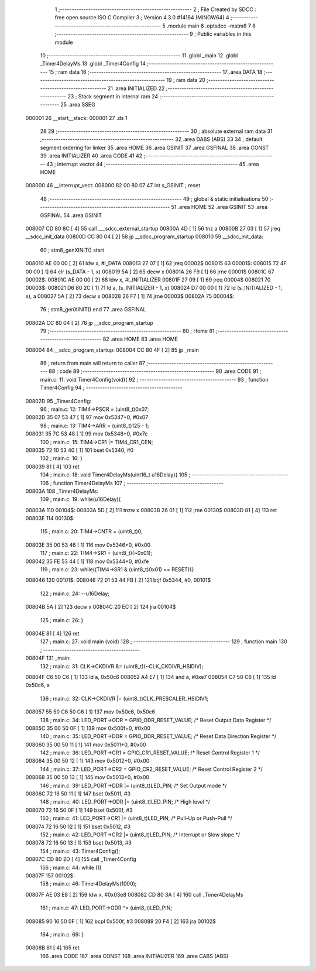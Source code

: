                                       1 ;--------------------------------------------------------
                                      2 ; File Created by SDCC : free open source ISO C Compiler 
                                      3 ; Version 4.3.0 #14184 (MINGW64)
                                      4 ;--------------------------------------------------------
                                      5 	.module main
                                      6 	.optsdcc -mstm8
                                      7 	
                                      8 ;--------------------------------------------------------
                                      9 ; Public variables in this module
                                     10 ;--------------------------------------------------------
                                     11 	.globl _main
                                     12 	.globl _Timer4DelayMs
                                     13 	.globl _Timer4Config
                                     14 ;--------------------------------------------------------
                                     15 ; ram data
                                     16 ;--------------------------------------------------------
                                     17 	.area DATA
                                     18 ;--------------------------------------------------------
                                     19 ; ram data
                                     20 ;--------------------------------------------------------
                                     21 	.area INITIALIZED
                                     22 ;--------------------------------------------------------
                                     23 ; Stack segment in internal ram
                                     24 ;--------------------------------------------------------
                                     25 	.area SSEG
      000001                         26 __start__stack:
      000001                         27 	.ds	1
                                     28 
                                     29 ;--------------------------------------------------------
                                     30 ; absolute external ram data
                                     31 ;--------------------------------------------------------
                                     32 	.area DABS (ABS)
                                     33 
                                     34 ; default segment ordering for linker
                                     35 	.area HOME
                                     36 	.area GSINIT
                                     37 	.area GSFINAL
                                     38 	.area CONST
                                     39 	.area INITIALIZER
                                     40 	.area CODE
                                     41 
                                     42 ;--------------------------------------------------------
                                     43 ; interrupt vector
                                     44 ;--------------------------------------------------------
                                     45 	.area HOME
      008000                         46 __interrupt_vect:
      008000 82 00 80 07             47 	int s_GSINIT ; reset
                                     48 ;--------------------------------------------------------
                                     49 ; global & static initialisations
                                     50 ;--------------------------------------------------------
                                     51 	.area HOME
                                     52 	.area GSINIT
                                     53 	.area GSFINAL
                                     54 	.area GSINIT
      008007 CD 80 8C         [ 4]   55 	call	___sdcc_external_startup
      00800A 4D               [ 1]   56 	tnz	a
      00800B 27 03            [ 1]   57 	jreq	__sdcc_init_data
      00800D CC 80 04         [ 2]   58 	jp	__sdcc_program_startup
      008010                         59 __sdcc_init_data:
                                     60 ; stm8_genXINIT() start
      008010 AE 00 00         [ 2]   61 	ldw x, #l_DATA
      008013 27 07            [ 1]   62 	jreq	00002$
      008015                         63 00001$:
      008015 72 4F 00 00      [ 1]   64 	clr (s_DATA - 1, x)
      008019 5A               [ 2]   65 	decw x
      00801A 26 F9            [ 1]   66 	jrne	00001$
      00801C                         67 00002$:
      00801C AE 00 00         [ 2]   68 	ldw	x, #l_INITIALIZER
      00801F 27 09            [ 1]   69 	jreq	00004$
      008021                         70 00003$:
      008021 D6 80 2C         [ 1]   71 	ld	a, (s_INITIALIZER - 1, x)
      008024 D7 00 00         [ 1]   72 	ld	(s_INITIALIZED - 1, x), a
      008027 5A               [ 2]   73 	decw	x
      008028 26 F7            [ 1]   74 	jrne	00003$
      00802A                         75 00004$:
                                     76 ; stm8_genXINIT() end
                                     77 	.area GSFINAL
      00802A CC 80 04         [ 2]   78 	jp	__sdcc_program_startup
                                     79 ;--------------------------------------------------------
                                     80 ; Home
                                     81 ;--------------------------------------------------------
                                     82 	.area HOME
                                     83 	.area HOME
      008004                         84 __sdcc_program_startup:
      008004 CC 80 4F         [ 2]   85 	jp	_main
                                     86 ;	return from main will return to caller
                                     87 ;--------------------------------------------------------
                                     88 ; code
                                     89 ;--------------------------------------------------------
                                     90 	.area CODE
                                     91 ;	main.c: 11: void Timer4Config(void){
                                     92 ;	-----------------------------------------
                                     93 ;	 function Timer4Config
                                     94 ;	-----------------------------------------
      00802D                         95 _Timer4Config:
                                     96 ;	main.c: 12: TIM4->PSCR = (uint8_t)0x07;
      00802D 35 07 53 47      [ 1]   97 	mov	0x5347+0, #0x07
                                     98 ;	main.c: 13: TIM4->ARR = (uint8_t)125 - 1;
      008031 35 7C 53 48      [ 1]   99 	mov	0x5348+0, #0x7c
                                    100 ;	main.c: 15: TIM4->CR1 |= TIM4_CR1_CEN;
      008035 72 10 53 40      [ 1]  101 	bset	0x5340, #0
                                    102 ;	main.c: 16: }
      008039 81               [ 4]  103 	ret
                                    104 ;	main.c: 18: void Timer4DelayMs(uint16_t u16Delay){
                                    105 ;	-----------------------------------------
                                    106 ;	 function Timer4DelayMs
                                    107 ;	-----------------------------------------
      00803A                        108 _Timer4DelayMs:
                                    109 ;	main.c: 19: while(u16Delay){
      00803A                        110 00104$:
      00803A 5D               [ 2]  111 	tnzw	x
      00803B 26 01            [ 1]  112 	jrne	00130$
      00803D 81               [ 4]  113 	ret
      00803E                        114 00130$:
                                    115 ;	main.c: 20: TIM4->CNTR = (uint8_t)0;
      00803E 35 00 53 46      [ 1]  116 	mov	0x5346+0, #0x00
                                    117 ;	main.c: 22: TIM4->SR1 = (uint8_t)(~0x01);
      008042 35 FE 53 44      [ 1]  118 	mov	0x5344+0, #0xfe
                                    119 ;	main.c: 23: while((TIM4->SR1 & (uint8_t)0x01) == RESET){}
      008046                        120 00101$:
      008046 72 01 53 44 FB   [ 2]  121 	btjf	0x5344, #0, 00101$
                                    122 ;	main.c: 24: --u16Delay;
      00804B 5A               [ 2]  123 	decw	x
      00804C 20 EC            [ 2]  124 	jra	00104$
                                    125 ;	main.c: 26: }
      00804E 81               [ 4]  126 	ret
                                    127 ;	main.c: 27: void main (void)
                                    128 ;	-----------------------------------------
                                    129 ;	 function main
                                    130 ;	-----------------------------------------
      00804F                        131 _main:
                                    132 ;	main.c: 31: CLK->CKDIVR &= (uint8_t)(~CLK_CKDIVR_HSIDIV);
      00804F C6 50 C6         [ 1]  133 	ld	a, 0x50c6
      008052 A4 E7            [ 1]  134 	and	a, #0xe7
      008054 C7 50 C6         [ 1]  135 	ld	0x50c6, a
                                    136 ;	main.c: 32: CLK->CKDIVR |= (uint8_t)CLK_PRESCALER_HSIDIV1;
      008057 55 50 C6 50 C6   [ 1]  137 	mov	0x50c6, 0x50c6
                                    138 ;	main.c: 34: LED_PORT->ODR = GPIO_ODR_RESET_VALUE; /* Reset Output Data Register */
      00805C 35 00 50 0F      [ 1]  139 	mov	0x500f+0, #0x00
                                    140 ;	main.c: 35: LED_PORT->DDR = GPIO_DDR_RESET_VALUE; /* Reset Data Direction Register */
      008060 35 00 50 11      [ 1]  141 	mov	0x5011+0, #0x00
                                    142 ;	main.c: 36: LED_PORT->CR1 = GPIO_CR1_RESET_VALUE; /* Reset Control Register 1 */
      008064 35 00 50 12      [ 1]  143 	mov	0x5012+0, #0x00
                                    144 ;	main.c: 37: LED_PORT->CR2 = GPIO_CR2_RESET_VALUE; /* Reset Control Register 2 */
      008068 35 00 50 13      [ 1]  145 	mov	0x5013+0, #0x00
                                    146 ;	main.c: 39: LED_PORT->DDR |= (uint8_t)LED_PIN; /* Set Output mode */
      00806C 72 16 50 11      [ 1]  147 	bset	0x5011, #3
                                    148 ;	main.c: 40: LED_PORT->ODR |= (uint8_t)LED_PIN; /* High level */
      008070 72 16 50 0F      [ 1]  149 	bset	0x500f, #3
                                    150 ;	main.c: 41: LED_PORT->CR1 |= (uint8_t)LED_PIN; /* Pull-Up or Push-Pull */
      008074 72 16 50 12      [ 1]  151 	bset	0x5012, #3
                                    152 ;	main.c: 42: LED_PORT->CR2 |= (uint8_t)LED_PIN; /* Interrupt or Slow slope */
      008078 72 16 50 13      [ 1]  153 	bset	0x5013, #3
                                    154 ;	main.c: 43: Timer4Config();
      00807C CD 80 2D         [ 4]  155 	call	_Timer4Config
                                    156 ;	main.c: 44: while (1)
      00807F                        157 00102$:
                                    158 ;	main.c: 46: Timer4DelayMs(1000);
      00807F AE 03 E8         [ 2]  159 	ldw	x, #0x03e8
      008082 CD 80 3A         [ 4]  160 	call	_Timer4DelayMs
                                    161 ;	main.c: 47: LED_PORT->ODR ^= (uint8_t)LED_PIN;
      008085 90 16 50 0F      [ 1]  162 	bcpl	0x500f, #3
      008089 20 F4            [ 2]  163 	jra	00102$
                                    164 ;	main.c: 69: }
      00808B 81               [ 4]  165 	ret
                                    166 	.area CODE
                                    167 	.area CONST
                                    168 	.area INITIALIZER
                                    169 	.area CABS (ABS)
